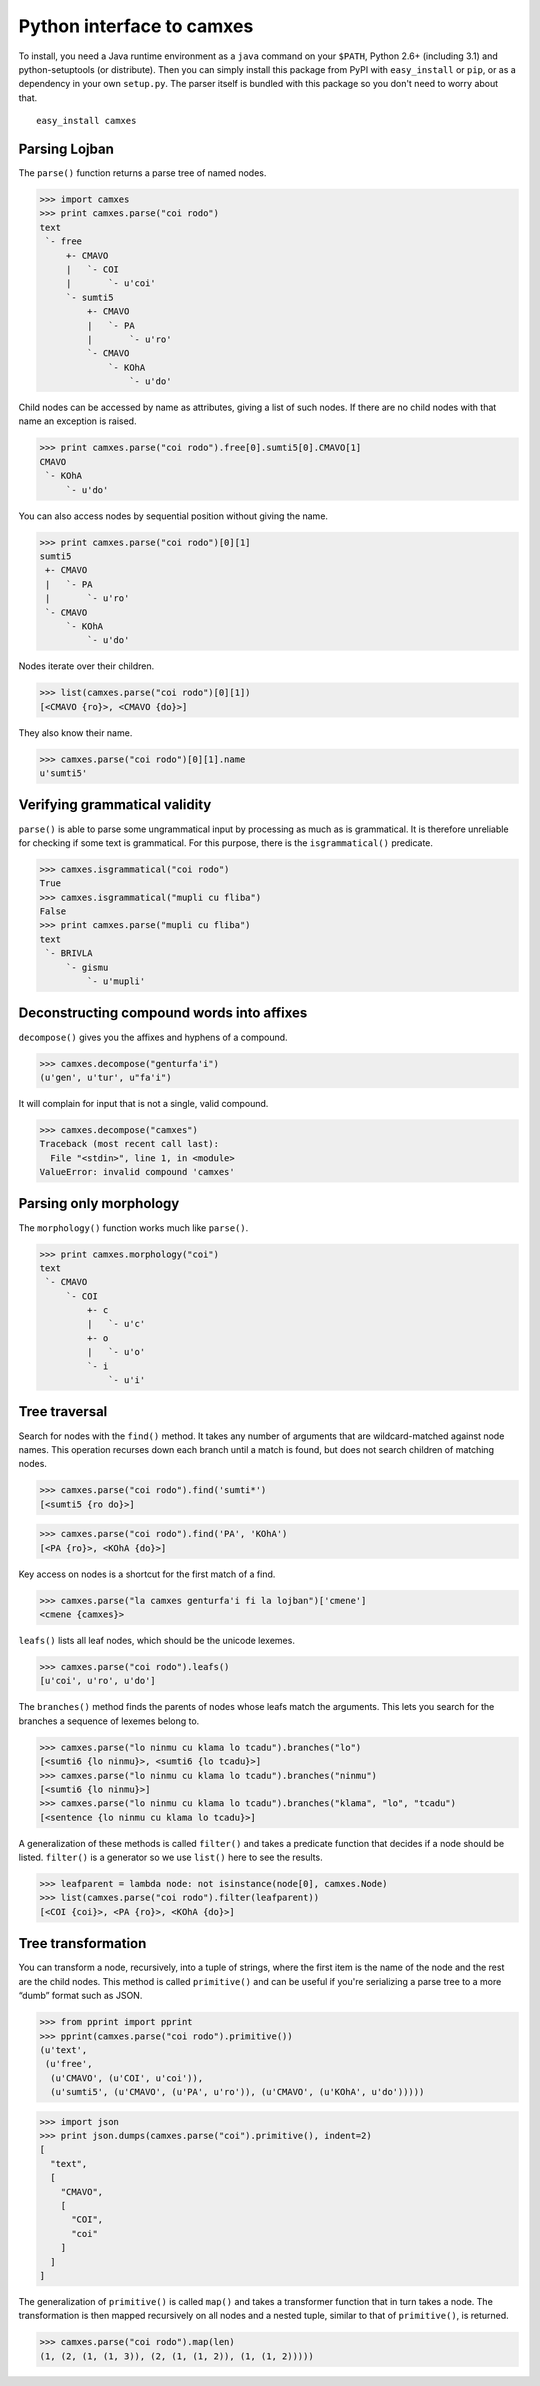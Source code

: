 Python interface to camxes
==========================

To install, you need a Java runtime environment as a ``java`` command on
your ``$PATH``, Python 2.6+ (including 3.1) and python-setuptools (or
distribute). Then you can simply install this package from PyPI with
``easy_install`` or ``pip``, or as a dependency in your own ``setup.py``.
The parser itself is bundled with this package so you don't need to worry
about that.

::

    easy_install camxes


Parsing Lojban
--------------

The ``parse()`` function returns a parse tree of named nodes.

>>> import camxes
>>> print camxes.parse("coi rodo")
text
 `- free
     +- CMAVO
     |   `- COI
     |       `- u'coi'
     `- sumti5
         +- CMAVO
         |   `- PA
         |       `- u'ro'
         `- CMAVO
             `- KOhA
                 `- u'do'

Child nodes can be accessed by name as attributes, giving a list of such
nodes. If there are no child nodes with that name an exception is raised.

>>> print camxes.parse("coi rodo").free[0].sumti5[0].CMAVO[1]
CMAVO
 `- KOhA
     `- u'do'

You can also access nodes by sequential position without giving the name.

>>> print camxes.parse("coi rodo")[0][1]
sumti5
 +- CMAVO
 |   `- PA
 |       `- u'ro'
 `- CMAVO
     `- KOhA
         `- u'do'

Nodes iterate over their children.

>>> list(camxes.parse("coi rodo")[0][1])
[<CMAVO {ro}>, <CMAVO {do}>]

They also know their name.

>>> camxes.parse("coi rodo")[0][1].name
u'sumti5'


Verifying grammatical validity
------------------------------

``parse()`` is able to parse some ungrammatical input by processing as much
as is grammatical. It is therefore unreliable for checking if some text is
grammatical. For this purpose, there is the ``isgrammatical()`` predicate.

>>> camxes.isgrammatical("coi rodo")
True
>>> camxes.isgrammatical("mupli cu fliba")
False
>>> print camxes.parse("mupli cu fliba")
text
 `- BRIVLA
     `- gismu
         `- u'mupli'


Deconstructing compound words into affixes
------------------------------------------

``decompose()`` gives you the affixes and hyphens of a compound.

>>> camxes.decompose("genturfa'i")
(u'gen', u'tur', u"fa'i")

It will complain for input that is not a single, valid compound.

>>> camxes.decompose("camxes")
Traceback (most recent call last):
  File "<stdin>", line 1, in <module>
ValueError: invalid compound 'camxes'


Parsing only morphology
-----------------------

The ``morphology()`` function works much like ``parse()``.

>>> print camxes.morphology("coi")
text
 `- CMAVO
     `- COI
         +- c
         |   `- u'c'
         +- o
         |   `- u'o'
         `- i
             `- u'i'


Tree traversal
--------------

Search for nodes with the ``find()`` method. It takes any number of arguments
that are wildcard-matched against node names. This operation recurses down
each branch until a match is found, but does not search children of
matching nodes.

>>> camxes.parse("coi rodo").find('sumti*')
[<sumti5 {ro do}>]

>>> camxes.parse("coi rodo").find('PA', 'KOhA')
[<PA {ro}>, <KOhA {do}>]

Key access on nodes is a shortcut for the first match of a find.

>>> camxes.parse("la camxes genturfa'i fi la lojban")['cmene']
<cmene {camxes}>

``leafs()`` lists all leaf nodes, which should be the unicode lexemes.

>>> camxes.parse("coi rodo").leafs()
[u'coi', u'ro', u'do']

The ``branches()`` method finds the parents of nodes whose leafs match the
arguments. This lets you search for the branches a sequence of lexemes
belong to.

>>> camxes.parse("lo ninmu cu klama lo tcadu").branches("lo")
[<sumti6 {lo ninmu}>, <sumti6 {lo tcadu}>]
>>> camxes.parse("lo ninmu cu klama lo tcadu").branches("ninmu")
[<sumti6 {lo ninmu}>]
>>> camxes.parse("lo ninmu cu klama lo tcadu").branches("klama", "lo", "tcadu")
[<sentence {lo ninmu cu klama lo tcadu}>]

A generalization of these methods is called ``filter()`` and takes a
predicate function that decides if a node should be listed. ``filter()`` is
a generator so we use ``list()`` here to see the results.

>>> leafparent = lambda node: not isinstance(node[0], camxes.Node)
>>> list(camxes.parse("coi rodo").filter(leafparent))
[<COI {coi}>, <PA {ro}>, <KOhA {do}>]


Tree transformation
-------------------

You can transform a node, recursively, into a tuple of strings, where the
first item is the name of the node and the rest are the child nodes. This
method is called ``primitive()`` and can be useful if you're serializing a
parse tree to a more “dumb” format such as JSON.

>>> from pprint import pprint
>>> pprint(camxes.parse("coi rodo").primitive())
(u'text',
 (u'free',
  (u'CMAVO', (u'COI', u'coi')),
  (u'sumti5', (u'CMAVO', (u'PA', u'ro')), (u'CMAVO', (u'KOhA', u'do')))))

>>> import json
>>> print json.dumps(camxes.parse("coi").primitive(), indent=2)
[
  "text", 
  [
    "CMAVO", 
    [
      "COI", 
      "coi"
    ]
  ]
]

The generalization of ``primitive()`` is called ``map()`` and takes a
transformer function that in turn takes a node. The transformation is then
mapped recursively on all nodes and a nested tuple, similar to that of
``primitive()``, is returned.

>>> camxes.parse("coi rodo").map(len)
(1, (2, (1, (1, 3)), (2, (1, (1, 2)), (1, (1, 2)))))
